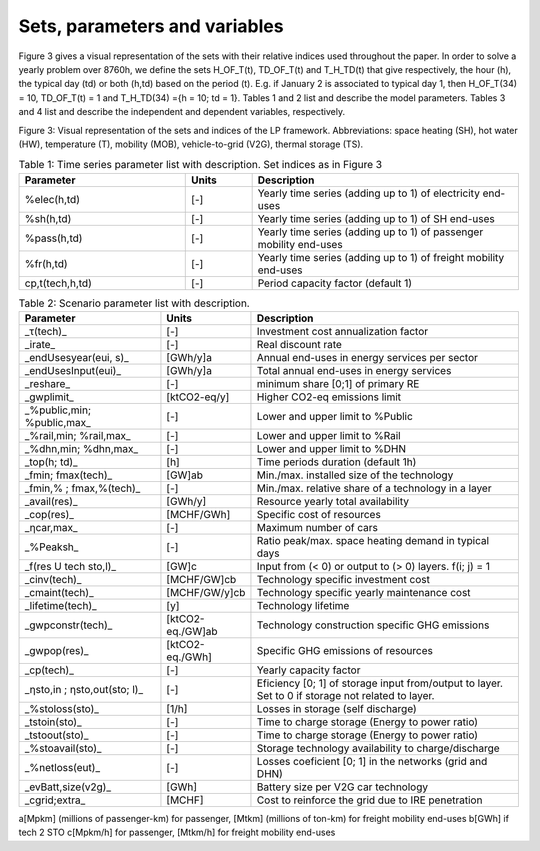 .. _Sets: 

Sets, parameters and variables
==============================

Figure 3 gives a visual representation of the sets with their relative indices used throughout the
paper.
In order to solve a yearly problem over 8760h, we define the sets H_OF_T(t), TD_OF_T(t) and T_H_TD(t) that give respectively, the hour (h), the typical day (td) or both (h,td) based on the period (t). E.g. if January 2 is associated to typical day 1, then H_OF_T(34) = 10,  TD_OF_T(t) = 1 and T_H_TD(34) ={h = 10; td = 1}.
Tables 1 and 2 list and describe the model parameters. Tables 3 and 4 list and describe the independent and dependent variables, respectively.

.. image:: images/Sets.PNG

Figure 3: Visual representation of the sets and indices of the LP framework. Abbreviations: space heating (SH), hot water (HW), temperature (T), mobility (MOB), vehicle-to-grid (V2G), thermal storage (TS).


.. list-table:: Table 1: Time series parameter list with description. Set indices as in Figure 3
   :widths: 25 10 40
   :header-rows: 1

   * - Parameter
     - Units
     - Description
   * - %elec(h,td)
     - [-]
     - Yearly time series (adding up to 1) of electricity end-uses
   * - %sh(h,td)
     - [-]
     - Yearly time series (adding up to 1) of SH end-uses
   * - %pass(h,td)
     - [-]
     - Yearly time series (adding up to 1) of passenger mobility end-uses
   * - %fr(h,td)
     - [-]
     - Yearly time series (adding up to 1) of freight mobility end-uses
   * - cp,t(tech,h,td)
     - [-]
     - Period capacity factor (default 1)



.. list-table:: Table 2: Scenario parameter list with description.
   :widths: 25 10 50
   :header-rows: 1

   * - Parameter
     - Units
     - Description
   * - _τ(tech)_
     - [-]
     - Investment cost annualization factor
   * - _irate_
     - [-]
     - Real discount rate
   * - _endUsesyear(eui, s)_
     - [GWh/y]a
     - Annual end-uses in energy services per sector
   * - _endUsesInput(eui)_
     - [GWh/y]a
     - Total annual end-uses in energy services
   * - _reshare_
     - [-]
     - minimum share [0;1] of primary RE
   * - _gwplimit_
     - [ktCO2-eq/y]
     - Higher CO2-eq emissions limit
   * - _%public,min; %public,max_
     - [-] 
     - Lower and upper limit to %Public
   * - _%rail,min; %rail,max_
     - [-]
     - Lower and upper limit to %Rail
   * - _%dhn,min; %dhn,max_
     - [-] 
     - Lower and upper limit to %DHN
   * - _top(h; td)_
     - [h]
     - Time periods duration (default 1h)
   * - _fmin; fmax(tech)_
     - [GW]ab
     - Min./max. installed size of the technology
   * - _fmin,% ; fmax,%(tech)_
     - [-]
     - Min./max. relative share of a technology in a layer
   * - _avail(res)_
     - [GWh/y]
     - Resource yearly total availability
   * - _cop(res)_
     - [MCHF/GWh] 
     - Specific cost of resources
   * - _ηcar,max_
     - [-]
     - Maximum number of cars
   * - _%Peaksh_ 
     - [-]
     - Ratio peak/max. space heating demand in typical days
   * - _f(res U tech \ sto,l)_
     - [GW]c 
     - Input from (< 0) or output to (> 0) layers. f(i; j) = 1
   * - _cinv(tech)_
     - [MCHF/GW]cb
     - Technology specific investment cost
   * - _cmaint(tech)_
     - [MCHF/GW/y]cb
     - Technology specific yearly maintenance cost
   * - _lifetime(tech)_
     - [y]
     - Technology lifetime
   * - _gwpconstr(tech)_
     - [ktCO2-eq./GW]ab
     - Technology construction specific GHG emissions
   * - _gwpop(res)_
     - [ktCO2-eq./GWh]
     - Specific GHG emissions of resources
   * - _cp(tech)_
     - [-]
     - Yearly capacity factor
   * - _ηsto,in ; ηsto,out(sto; l)_
     - [-]
     - Eficiency [0; 1] of storage input from/output to layer. Set to 0 if storage not related to layer.
   * - _%stoloss(sto)_
     - [1/h]
     - Losses in storage (self discharge)
   * - _tstoin(sto)_
     - [-]
     - Time to charge storage (Energy to power ratio)
   * - _tstoout(sto)_
     - [-]
     - Time to charge storage (Energy to power ratio)
   * - _%stoavail(sto)_
     - [-]
     - Storage technology availability to charge/discharge
   * - _%netloss(eut)_
     - [-]
     - Losses coeficient [0; 1] in the networks (grid and DHN)
   * - _evBatt,size(v2g)_
     - [GWh]
     - Battery size per V2G car technology
   * - _cgrid;extra_
     - [MCHF]
     - Cost to reinforce the grid due to IRE penetration



a[Mpkm] (millions of passenger-km) for passenger, [Mtkm] (millions of ton-km) for freight mobility end-uses
b[GWh] if tech 2 STO
c[Mpkm/h] for passenger, [Mtkm/h] for freight mobility end-uses